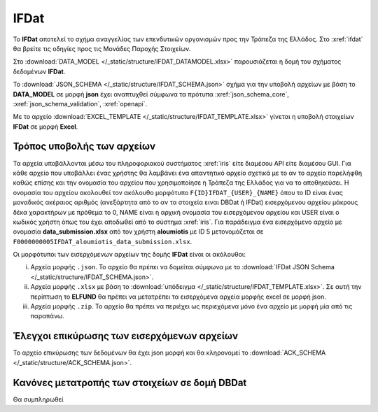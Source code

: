 IFDat
=====

To **IFDat** αποτελεί το σχήμα αναγγελίας των επενδυτικών οργανισμών προς την
Τράπεζα της Ελλάδος. Στο :xref:`ifdat` θα βρείτε τις οδηγίες προς τις Μονάδες
Παροχής Στοιχείων.

Στο :download:`DATA_MODEL </_static/structure/IFDAT_DATAMODEL.xlsx>`
παρουσιάζεται η δομή του σχήματος δεδομένων **IFDat**.

Το :download:`JSON_SCHEMA </_static/structure/IFDAT_SCHEMA.json>` σχήμα για την
υποβολή αρχείων με βάση το **DATA_MODEL** σε μορφή **json** έχει αναπτυχθεί
σύμφωνα τα πρότυπα :xref:`json_schema_core`, :xref:`json_schema_validation`,
:xref:`openapi`.  

Με το αρχείο :download:`EXCEL_TEMPLATE
</_static/structure/IFDAT_TEMPLATE.xlsx>` γίνεται η υποβολή στοιχείων **IFDat**
σε μορφή **Excel**.


Τρόπος υποβολής των αρχείων
---------------------------
Τα αρχεία υποβάλλονται μέσω του πληροφοριακού συστήματος :xref:`iris` είτε
διαμέσου API είτε διαμέσου GUI.  Για κάθε αρχείο που υποβάλλει ένας χρήστης θα
λαμβάνει ένα απαντητικό αρχείο σχετικά με το αν το αρχείο παρελήφθη καθώς
επίσης και την ονομασία του αρχείου που χρησιμοποίησε η Τράπεζα της Ελλάδος για
να το αποθηκεύσει. Η ονομασία του αρχείου ακολουθεί τον ακόλουθο μορφότυπο
``F{ID}IFDAT_{USER}_{NAME}`` όπου το ID είναι ένας μοναδικός ακέραιος αριθμός
(ανεξάρτητα από το αν τα στοιχεία ειναι DBDat ή IFDat) εισερχόμενου αρχείου
μάκρους δέκα χαρακτήρων με πρόθεμα το 0, NAME είναι η αρχική ονομασία του
εισερχόμενου αρχείου και USER είναι ο κωδικός χρήστη όπως του έχει αποδωθεί από
το σύστημα :xref:`iris`.  Για παράδειγμα ένα εισερχόμενο αρχείο με ονομασία
**data_submission.xlsx** από τον χρήστη **aloumiotis** με ID
5 μετονομάζεται σε ``F0000000005IFDAT_aloumiotis_data_submission.xlsx``.

Οι μορφότυποι των εισερχόμενων αρχείων της δομής **IFDat** είναι οι ακόλουθοι: 

i. Αρχεία μορφής ``.json``.  Το αρχείο θα πρέπει να δομείται σύμφωνα με το :download:`IFDat JSON Schema </_static/structure/IFDAT_SCHEMA.json>`.

#. Αρχεία μορφής ``.xlsx`` με βάση το :download:`υπόδειγμα </_static/structure/IFDAT_TEMPLATE.xlsx>`.  Σε αυτή την περίπτωση το **ELFUND** θα πρέπει να μετατρέπει τα εισερχόμενα αρχεία μορφής excel σε μορφή json. 

#. Αρχεία μορφής ``.zip``.  Το αρχείο θα πρέπει να περιέχει ως περιεχόμενα μόνο ένα αρχείο με μορφή μία από τις παραπάνω.


Έλεγχοι επικύρωσης των εισερχόμενων αρχείων
-------------------------------------------
Το αρχείο επικύρωσης των δεδομένων θα έχει json μορφή και θα κληρονομεί το :download:`ACK_SCHEMA </_static/structure/ACK_SCHEMA.json>`.  


Κανόνες μετατροπής των στοιχείων σε δομή **DBDat**
--------------------------------------------------
Θα συμπληρωθεί
